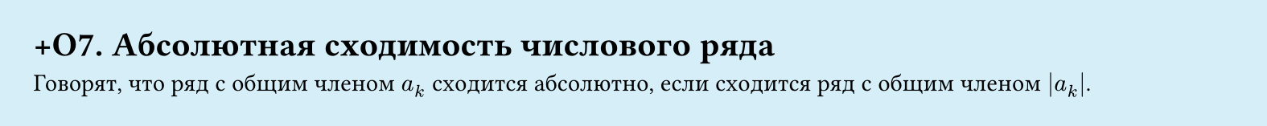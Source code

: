 #set page(width: 20cm, height: 2cm, fill: color.hsl(197.14deg, 71.43%, 90.39%), margin: 15pt)
#set align(left + top)
= +О7.  Абсолютная сходимость числового ряда

Говорят, что ряд с общим членом $a_k$ сходится абсолютно, если сходится ряд с общим членом $|a_k|$.